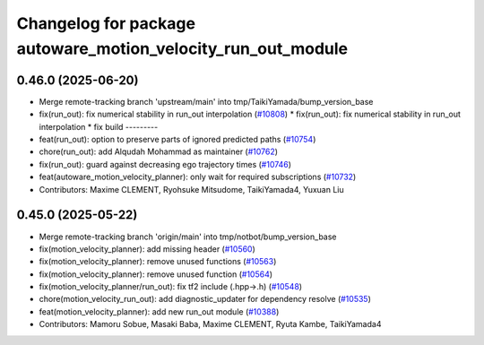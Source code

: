 ^^^^^^^^^^^^^^^^^^^^^^^^^^^^^^^^^^^^^^^^^^^^^^^^^^^^^^^^^^^^^
Changelog for package autoware_motion_velocity_run_out_module
^^^^^^^^^^^^^^^^^^^^^^^^^^^^^^^^^^^^^^^^^^^^^^^^^^^^^^^^^^^^^

0.46.0 (2025-06-20)
-------------------
* Merge remote-tracking branch 'upstream/main' into tmp/TaikiYamada/bump_version_base
* fix(run_out): fix  numerical stability in run_out interpolation (`#10808 <https://github.com/autowarefoundation/autoware_universe/issues/10808>`_)
  * fix(run_out): fix  numerical stability in run_out interpolation
  * fix build
  ---------
* feat(run_out): option to preserve parts of ignored predicted paths (`#10754 <https://github.com/autowarefoundation/autoware_universe/issues/10754>`_)
* chore(run_out): add Alqudah Mohammad as maintainer (`#10762 <https://github.com/autowarefoundation/autoware_universe/issues/10762>`_)
* fix(run_out): guard against decreasing ego trajectory times (`#10746 <https://github.com/autowarefoundation/autoware_universe/issues/10746>`_)
* feat(autoware_motion_velocity_planner): only wait for required subscriptions (`#10732 <https://github.com/autowarefoundation/autoware_universe/issues/10732>`_)
* Contributors: Maxime CLEMENT, Ryohsuke Mitsudome, TaikiYamada4, Yuxuan Liu

0.45.0 (2025-05-22)
-------------------
* Merge remote-tracking branch 'origin/main' into tmp/notbot/bump_version_base
* fix(motion_velocity_planner): add missing header (`#10560 <https://github.com/autowarefoundation/autoware_universe/issues/10560>`_)
* fix(motion_velocity_planner): remove unused functions (`#10563 <https://github.com/autowarefoundation/autoware_universe/issues/10563>`_)
* fix(motion_velocity_planner): remove unused function (`#10564 <https://github.com/autowarefoundation/autoware_universe/issues/10564>`_)
* fix(motion_velocity_planner/run_out): fix tf2 include (.hpp->.h) (`#10548 <https://github.com/autowarefoundation/autoware_universe/issues/10548>`_)
* chore(motion_velocity_run_out): add diagnostic_updater for dependency resolve (`#10535 <https://github.com/autowarefoundation/autoware_universe/issues/10535>`_)
* feat(motion_velocity_planner): add new run_out module (`#10388 <https://github.com/autowarefoundation/autoware_universe/issues/10388>`_)
* Contributors: Mamoru Sobue, Masaki Baba, Maxime CLEMENT, Ryuta Kambe, TaikiYamada4
